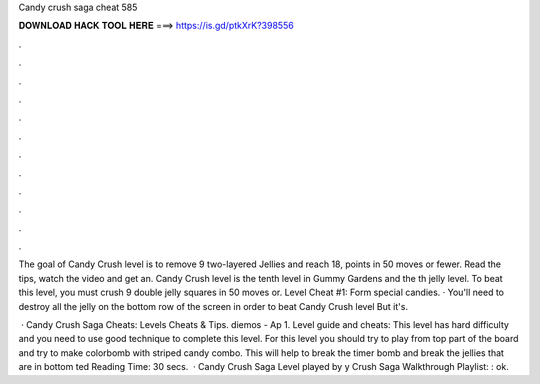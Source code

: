 Candy crush saga cheat 585



𝐃𝐎𝐖𝐍𝐋𝐎𝐀𝐃 𝐇𝐀𝐂𝐊 𝐓𝐎𝐎𝐋 𝐇𝐄𝐑𝐄 ===> https://is.gd/ptkXrK?398556



.



.



.



.



.



.



.



.



.



.



.



.

The goal of Candy Crush level is to remove 9 two-layered Jellies and reach 18, points in 50 moves or fewer. Read the tips, watch the video and get an. Candy Crush level is the tenth level in Gummy Gardens and the th jelly level. To beat this level, you must crush 9 double jelly squares in 50 moves or. Level Cheat #1: Form special candies. · You'll need to destroy all the jelly on the bottom row of the screen in order to beat Candy Crush level But it's.

 · Candy Crush Saga Cheats: Levels Cheats & Tips. diemos - Ap 1. Level guide and cheats: This level has hard difficulty and you need to use good technique to complete this level. For this level you should try to play from top part of the board and try to make colorbomb with striped candy combo. This will help to break the timer bomb and break the jellies that are in bottom ted Reading Time: 30 secs.  · Candy Crush Saga Level played by y Crush Saga Walkthrough Playlist: : ok.
